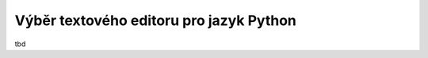 ========================================
Výběr textového editoru pro jazyk Python
========================================

tbd
